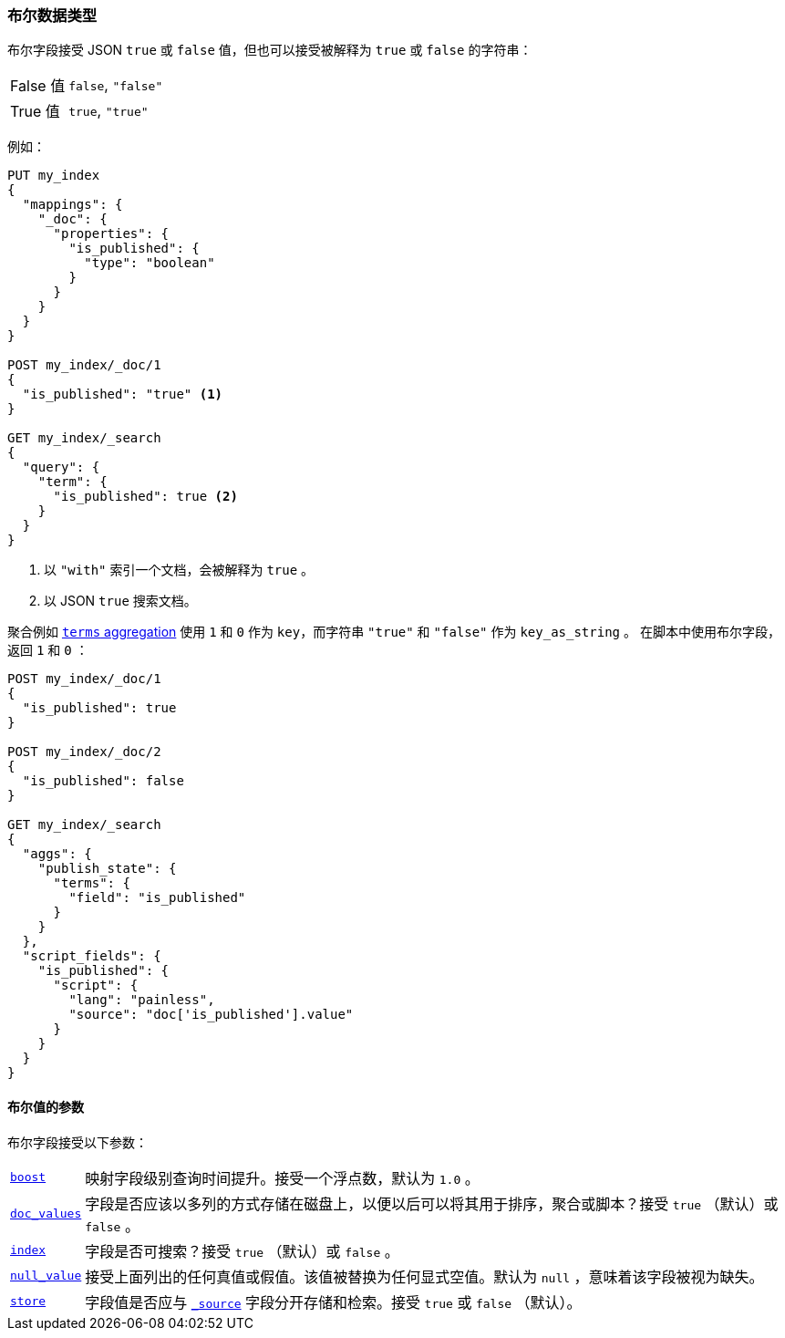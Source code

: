 [[boolean]]
=== 布尔数据类型

布尔字段接受 JSON `true` 或 `false` 值，但也可以接受被解释为 `true` 或 `false` 的字符串：

[horizontal]
False 值::

    `false`, `"false"`

True 值::

    `true`, `"true"`

例如：

[source,js]
--------------------------------------------------
PUT my_index
{
  "mappings": {
    "_doc": {
      "properties": {
        "is_published": {
          "type": "boolean"
        }
      }
    }
  }
}

POST my_index/_doc/1
{
  "is_published": "true" <1>
}

GET my_index/_search
{
  "query": {
    "term": {
      "is_published": true <2>
    }
  }
}
--------------------------------------------------
// CONSOLE
<1> 以 `"with"` 索引一个文档，会被解释为 `true` 。
<2> 以 JSON `true` 搜索文档。

聚合例如 <<search-aggregations-bucket-terms-aggregation,`terms`
aggregation>> 使用 `1` 和 `0` 作为 `key`，而字符串 `"true"` 和 `"false"` 作为 `key_as_string` 。
在脚本中使用布尔字段，返回 `1` 和 `0` ：

[source,js]
--------------------------------------------------
POST my_index/_doc/1
{
  "is_published": true
}

POST my_index/_doc/2
{
  "is_published": false
}

GET my_index/_search
{
  "aggs": {
    "publish_state": {
      "terms": {
        "field": "is_published"
      }
    }
  },
  "script_fields": {
    "is_published": {
      "script": {
        "lang": "painless",
        "source": "doc['is_published'].value"
      }
    }
  }
}
--------------------------------------------------
// CONSOLE

[[boolean-params]]
==== 布尔值的参数

布尔字段接受以下参数：

[horizontal]

<<mapping-boost,`boost`>>::

    映射字段级别查询时间提升。接受一个浮点数，默认为 `1.0` 。

<<doc-values,`doc_values`>>::

    字段是否应该以多列的方式存储在磁盘上，以便以后可以将其用于排序，聚合或脚本？接受 `true` （默认）或 `false` 。

<<mapping-index,`index`>>::

    字段是否可搜索？接受 `true` （默认）或 `false` 。

<<null-value,`null_value`>>::

    接受上面列出的任何真值或假值。该值被替换为任何显式空值。默认为 `null` ，意味着该字段被视为缺失。

<<mapping-store,`store`>>::

    字段值是否应与 <<mapping-source-field,`_source`>> 字段分开存储和检索。接受 `true` 或 `false` （默认）。

